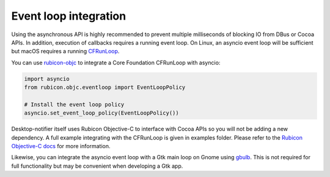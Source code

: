 
Event loop integration
======================

Using the asynchronous API is highly recommended to prevent multiple milliseconds of
blocking IO from DBus or Cocoa APIs. In addition, execution of callbacks requires a
running event loop. On Linux, an asyncio event loop will be sufficient but macOS
requires a running `CFRunLoop <https://developer.apple.com/documentation/corefoundation/cfrunloop-rht>`__.

You can use `rubicon-objc <https://github.com/beeware/rubicon-objc>`__ to integrate a
Core Foundation CFRunLoop with asyncio:

.. code-block:: python

    import asyncio
    from rubicon.objc.eventloop import EventLoopPolicy

    # Install the event loop policy
    asyncio.set_event_loop_policy(EventLoopPolicy())


Desktop-notifier itself uses Rubicon Objective-C to interface with Cocoa APIs so you
will not be adding a new dependency. A full example integrating with the CFRunLoop is
given in examples folder. Please refer to the
`Rubicon Objective-C docs <https://rubicon-objc.readthedocs.io/en/latest/how-to/async.html>`__
for more information.

Likewise, you can integrate the asyncio event loop with a Gtk main loop on Gnome using
`gbulb <https://pypi.org/project/gbulb/>`__. This is not required for full functionality
but may be convenient when developing a Gtk app.
